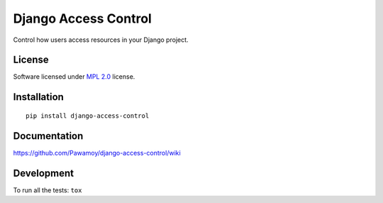 =====================
Django Access Control
=====================

.. start-badges



|travis|
|codecov|
|landscape|
|version|
|wheel|
|pyup|
|gitter|


.. |travis| image:: https://travis-ci.org/Pawamoy/django-access-control.svg?branch=master
    :alt: Travis-CI Build Status
    :target: https://travis-ci.org/Pawamoy/django-access-control/

.. |codecov| image:: https://codecov.io/github/Pawamoy/django-access-control/coverage.svg?branch=master
    :alt: Coverage Status
    :target: https://codecov.io/github/Pawamoy/django-access-control/

.. |landscape| image:: https://landscape.io/github/Pawamoy/django-access-control/master/landscape.svg?style=flat
    :target: https://landscape.io/github/Pawamoy/django-access-control/
    :alt: Code Quality Status


.. |pyup| image:: https://pyup.io/repos/github/pawamoy/django-access-control/shield.svg
    :target: https://pyup.io/repos/github/pawamoy/django-access-control/
    :alt: Updates

.. |gitter| image:: https://badges.gitter.im/Pawamoy/django-access-control.svg
    :alt: Join the chat at https://gitter.im/Pawamoy/django-access-control
    :target: https://gitter.im/Pawamoy/django-access-control?utm_source=badge&utm_medium=badge&utm_campaign=pr-badge&utm_content=badge

.. |version| image:: https://img.shields.io/pypi/v/django-access-control.svg?style=flat
    :alt: PyPI Package latest release
    :target: https://pypi.python.org/pypi/django-access-control/

.. |wheel| image:: https://img.shields.io/pypi/wheel/django-access-control.svg?style=flat
    :alt: PyPI Wheel
    :target: https://pypi.python.org/pypi/django-access-control/


.. end-badges

Control how users access resources in your Django project.

License
=======

Software licensed under `MPL 2.0`_ license.

.. _MPL 2.0 : https://www.mozilla.org/en-US/MPL/2.0/

Installation
============

::

    pip install django-access-control

Documentation
=============

https://github.com/Pawamoy/django-access-control/wiki

Development
===========

To run all the tests: ``tox``

